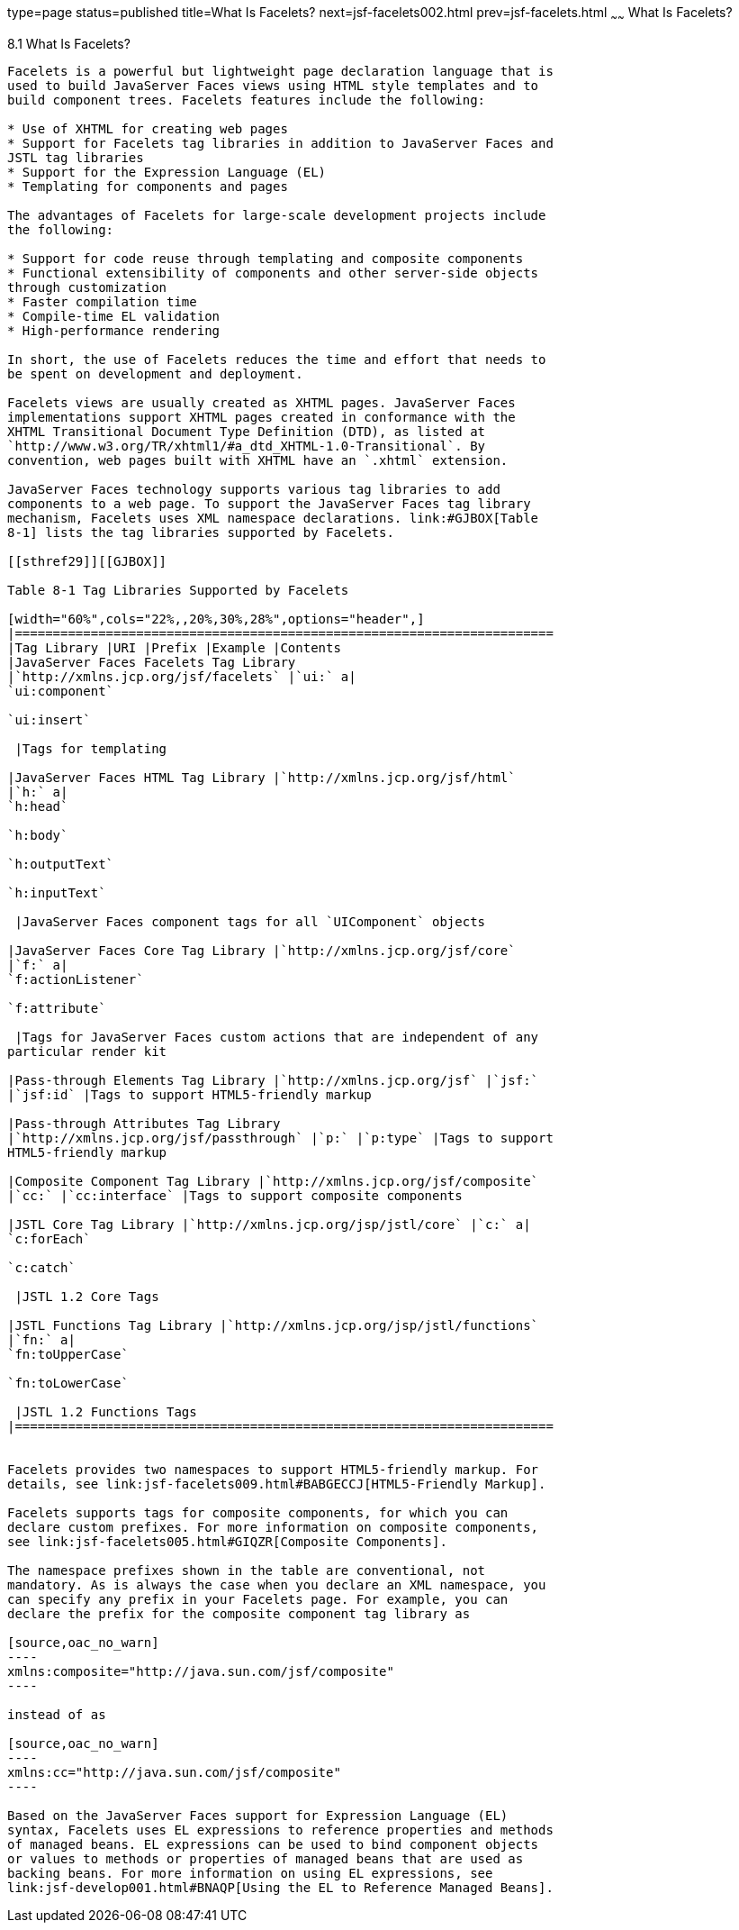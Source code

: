 type=page
status=published
title=What Is Facelets?
next=jsf-facelets002.html
prev=jsf-facelets.html
~~~~~~
What Is Facelets?
=================

[[GIJTU]]

[[what-is-facelets]]
8.1 What Is Facelets?
---------------------

Facelets is a powerful but lightweight page declaration language that is
used to build JavaServer Faces views using HTML style templates and to
build component trees. Facelets features include the following:

* Use of XHTML for creating web pages
* Support for Facelets tag libraries in addition to JavaServer Faces and
JSTL tag libraries
* Support for the Expression Language (EL)
* Templating for components and pages

The advantages of Facelets for large-scale development projects include
the following:

* Support for code reuse through templating and composite components
* Functional extensibility of components and other server-side objects
through customization
* Faster compilation time
* Compile-time EL validation
* High-performance rendering

In short, the use of Facelets reduces the time and effort that needs to
be spent on development and deployment.

Facelets views are usually created as XHTML pages. JavaServer Faces
implementations support XHTML pages created in conformance with the
XHTML Transitional Document Type Definition (DTD), as listed at
`http://www.w3.org/TR/xhtml1/#a_dtd_XHTML-1.0-Transitional`. By
convention, web pages built with XHTML have an `.xhtml` extension.

JavaServer Faces technology supports various tag libraries to add
components to a web page. To support the JavaServer Faces tag library
mechanism, Facelets uses XML namespace declarations. link:#GJBOX[Table
8-1] lists the tag libraries supported by Facelets.

[[sthref29]][[GJBOX]]

Table 8-1 Tag Libraries Supported by Facelets

[width="60%",cols="22%,,20%,30%,28%",options="header",]
|=======================================================================
|Tag Library |URI |Prefix |Example |Contents
|JavaServer Faces Facelets Tag Library
|`http://xmlns.jcp.org/jsf/facelets` |`ui:` a|
`ui:component`

`ui:insert`

 |Tags for templating

|JavaServer Faces HTML Tag Library |`http://xmlns.jcp.org/jsf/html`
|`h:` a|
`h:head`

`h:body`

`h:outputText`

`h:inputText`

 |JavaServer Faces component tags for all `UIComponent` objects

|JavaServer Faces Core Tag Library |`http://xmlns.jcp.org/jsf/core`
|`f:` a|
`f:actionListener`

`f:attribute`

 |Tags for JavaServer Faces custom actions that are independent of any
particular render kit

|Pass-through Elements Tag Library |`http://xmlns.jcp.org/jsf` |`jsf:`
|`jsf:id` |Tags to support HTML5-friendly markup

|Pass-through Attributes Tag Library
|`http://xmlns.jcp.org/jsf/passthrough` |`p:` |`p:type` |Tags to support
HTML5-friendly markup

|Composite Component Tag Library |`http://xmlns.jcp.org/jsf/composite`
|`cc:` |`cc:interface` |Tags to support composite components

|JSTL Core Tag Library |`http://xmlns.jcp.org/jsp/jstl/core` |`c:` a|
`c:forEach`

`c:catch`

 |JSTL 1.2 Core Tags

|JSTL Functions Tag Library |`http://xmlns.jcp.org/jsp/jstl/functions`
|`fn:` a|
`fn:toUpperCase`

`fn:toLowerCase`

 |JSTL 1.2 Functions Tags
|=======================================================================


Facelets provides two namespaces to support HTML5-friendly markup. For
details, see link:jsf-facelets009.html#BABGECCJ[HTML5-Friendly Markup].

Facelets supports tags for composite components, for which you can
declare custom prefixes. For more information on composite components,
see link:jsf-facelets005.html#GIQZR[Composite Components].

The namespace prefixes shown in the table are conventional, not
mandatory. As is always the case when you declare an XML namespace, you
can specify any prefix in your Facelets page. For example, you can
declare the prefix for the composite component tag library as

[source,oac_no_warn]
----
xmlns:composite="http://java.sun.com/jsf/composite"
----

instead of as

[source,oac_no_warn]
----
xmlns:cc="http://java.sun.com/jsf/composite"
----

Based on the JavaServer Faces support for Expression Language (EL)
syntax, Facelets uses EL expressions to reference properties and methods
of managed beans. EL expressions can be used to bind component objects
or values to methods or properties of managed beans that are used as
backing beans. For more information on using EL expressions, see
link:jsf-develop001.html#BNAQP[Using the EL to Reference Managed Beans].


